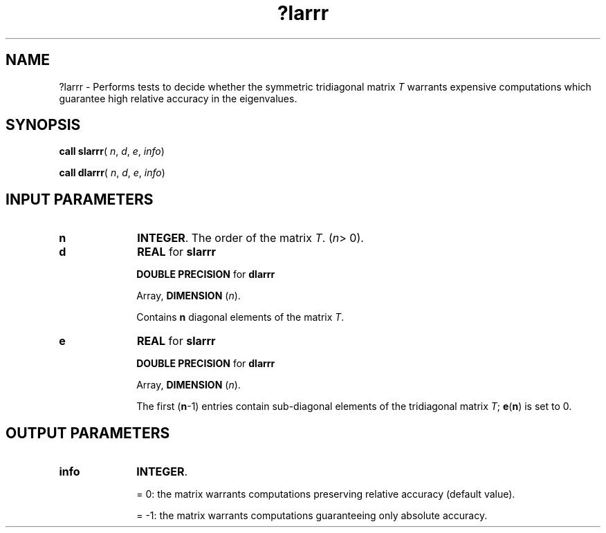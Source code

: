 .\" Copyright (c) 2002 \- 2008 Intel Corporation
.\" All rights reserved.
.\"
.TH ?larrr 3 "Intel Corporation" "Copyright(C) 2002 \- 2008" "Intel(R) Math Kernel Library"
.SH NAME
?larrr \- Performs tests to decide whether the symmetric tridiagonal matrix \fIT\fR warrants expensive computations which guarantee high relative accuracy in the eigenvalues.
.SH SYNOPSIS
.PP
\fBcall slarrr\fR( \fIn\fR, \fId\fR, \fIe\fR, \fIinfo\fR)
.PP
\fBcall dlarrr\fR( \fIn\fR, \fId\fR, \fIe\fR, \fIinfo\fR)
.SH INPUT PARAMETERS

.TP 10
\fBn\fR
.NL
\fBINTEGER\fR. The order of the matrix \fIT\fR. (\fIn\fR> 0).
.TP 10
\fBd\fR
.NL
\fBREAL\fR for \fBslarrr\fR
.IP
\fBDOUBLE PRECISION\fR for \fBdlarrr\fR
.IP
Array, \fBDIMENSION\fR (\fIn\fR). 
.IP
Contains \fBn\fR diagonal elements of the matrix \fIT\fR.
.TP 10
\fBe\fR
.NL
\fBREAL\fR for \fBslarrr\fR
.IP
\fBDOUBLE PRECISION\fR for \fBdlarrr\fR
.IP
Array, \fBDIMENSION\fR (\fIn\fR).
.IP
The first (\fBn\fR-1) entries contain sub-diagonal elements of the tridiagonal matrix \fIT\fR; \fBe\fR(\fBn\fR) is set to 0.
.SH OUTPUT PARAMETERS

.TP 10
\fBinfo\fR
.NL
\fBINTEGER\fR. 
.IP
= 0:        the matrix warrants computations preserving relative accuracy (default value).
.IP
= -1:      the matrix warrants computations guaranteeing only absolute accuracy.
